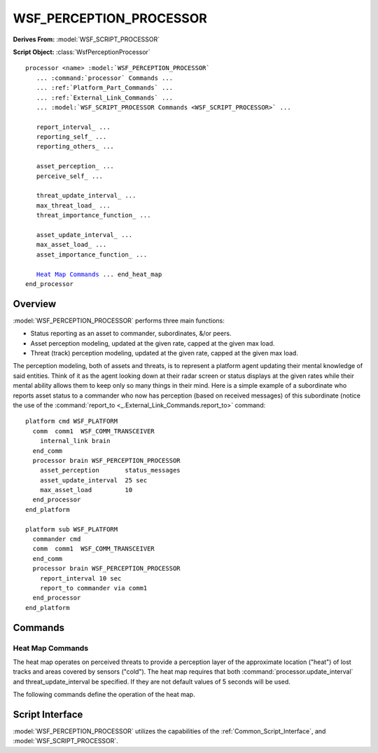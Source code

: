 .. ****************************************************************************
.. CUI
..
.. The Advanced Framework for Simulation, Integration, and Modeling (AFSIM)
..
.. The use, dissemination or disclosure of data in this file is subject to
.. limitation or restriction. See accompanying README and LICENSE for details.
.. ****************************************************************************

WSF_PERCEPTION_PROCESSOR
------------------------

.. model:: processor WSF_PERCEPTION_PROCESSOR

**Derives From:** :model:`WSF_SCRIPT_PROCESSOR`

**Script Object:** :class:`WsfPerceptionProcessor`

.. parsed-literal::

   processor <name> :model:`WSF_PERCEPTION_PROCESSOR`
      ... :command:`processor` Commands ...
      ... :ref:`Platform_Part_Commands` ...
      ... :ref:`External_Link_Commands` ...
      ... :model:`WSF_SCRIPT_PROCESSOR Commands <WSF_SCRIPT_PROCESSOR>` ...

      report_interval_ ...
      reporting_self_ ...
      reporting_others_ ...

      asset_perception_ ...
      perceive_self_ ...

      threat_update_interval_ ...
      max_threat_load_ ...
      threat_importance_function_ ...

      asset_update_interval_ ...
      max_asset_load_ ...
      asset_importance_function_ ...

      `Heat Map Commands`_ ... end_heat_map
   end_processor

Overview
========

:model:`WSF_PERCEPTION_PROCESSOR` performs three main functions:

* Status reporting as an asset to commander, subordinates, &/or peers.
* Asset perception modeling, updated at the given rate, capped at the given max load.
* Threat (track) perception modeling, updated at the given rate, capped at the given max load.

The perception modeling, both of assets and threats, is to represent a platform agent updating their mental knowledge of said entities. Think of it as the agent looking down at their radar screen or status displays at the given rates while their mental ability allows them to keep only so many things in their mind. Here is a simple example of a subordinate who reports asset status to a commander who now has perception (based on received messages) of this subordinate (notice the use of the :command:`report_to <_.External_Link_Commands.report_to>` command::

    platform cmd WSF_PLATFORM
      comm  comm1  WSF_COMM_TRANSCEIVER
        internal_link brain
      end_comm
      processor brain WSF_PERCEPTION_PROCESSOR
        asset_perception       status_messages
        asset_update_interval  25 sec
        max_asset_load         10
      end_processor
    end_platform

    platform sub WSF_PLATFORM
      commander cmd
      comm  comm1  WSF_COMM_TRANSCEIVER
      end_comm
      processor brain WSF_PERCEPTION_PROCESSOR
        report_interval 10 sec
        report_to commander via comm1
      end_processor
    end_platform

.. block:: WSF_PERCEPTION_PROCESSOR

Commands
========

.. command:: report_interval <time-value>

   Specifies the interval at which asset state messages are sent to friends.

   *Default:* 0 secs (no reporting done)

.. command:: reports_self <boolean-value>

.. command:: reporting_self <boolean-value>

   Specifies whether or not to report out asset status messages about this platform.

   *Default:* true

.. command:: reports_others <boolean-value>

.. command:: reporting_others <boolean-value>

   Specifies whether or not to report out messages of all received and known asset status (of other platforms).

   *Default:* false

.. command:: asset_perception [ status_messages; truth <members> ]

   * *status_messages*: asset perception will utilize any received :class:`WSF_ASSET_MESSAGE <WsfAssetMessage>` messages.
   * *truth <members>*: asset perception will traverse the command chain and use truth data.

      * <members> is a colon-separated list of 'commander', 'subordinates', 'peers', 'all_commanders', &/or 'all_subordinates'. Example:

     ::

        # Uses truth data for this platform's commander and all subordinates down the entire command chain
        asset_perception truth all_subordinates:commander

   *Default:* truth (but no members, so empty perception).

.. command:: perceive_self

   Include this platform in the list of perceived assets.

   *Default:* false

.. command:: threat_update_interval <time-value>

   Specifies the interval at which the processor updates its threat perception.

   *Default:* 0 secs (no delayed interval, uses current master track list)

.. command:: max_threat_load <integer>

   Specifies the maximum number of entries held in the threat perception.

   *Default:* 0 (no max limit)

.. command:: threat_importance_function <string>

   Specify a script function name used to measure threat importance. If specified, it completely over-rides the use of any script functions that try to set threat importance or unimportance (see :class:`WsfPerceptionProcessor`). Only useful when max_threat_load is defined, otherwise no limit is imposed and importance is not necessary. Script function must match the signature of "double FunctionName(WsfLocalTrack)". Values returned by the script will be interpreted as lower being more important (golf scoring).

   ::

      script double MyThreatImportance(WsfLocalTrack threat)
        return PLATFORM.SlantRangeTo(threat);
      end_script
      threat_importance_function MyThreatImportance

.. command:: asset_update_interval <time-value>

   Specifies the interval at which the processor updates its asset perception.

   *Default:* 0 secs (no delayed interval, uses current truth or received asset messages; see 'asset_perception')

.. command:: max_asset_load <integer>

   Specifies the maximum number of entries held in the asset perception.

   *Default:* 0 (no max limit)

.. command:: asset_importance_function <string>

   Specify a script function name used to measure asset importance. If specified, it completely over-rides the use of any script functions that try to set asset importance or unimportance (see :class:`WsfPerceptionProcessor`). Only useful when max_asset_load is defined, otherwise no limit is imposed and importance is not necessary.  Script function must match the signature of "double FunctionName(WsfAssetPerception)". Values returned by the script will be interpreted as lower being more important (golf scoring).

   ::

      script double MyAssetImportance(WsfAssetPerception asset)
        return PLATFORM.SlantRangeTo(asset.Location());
      end_script
      asset_importance_function MyAssetImportance

Heat Map Commands
*****************

The heat map operates on perceived threats to provide a perception layer of the approximate location ("heat") of lost tracks and areas covered by sensors ("cold"). The heat map requires that both :command:`processor.update_interval` and threat_update_interval be specified. If they are not default values
of 5 seconds will be used.

The following commands define the operation of the heat map.

.. command:: position <latitude-value> <longitude-value>

   Specifies the latitude and longitude of the center point of the heat map grid.

   *Default:* 0n 0e

.. command:: altitude <length-value>

   Specifies the altitude of the center point of the heat map grid.

   *Default:* 0 m msl

.. command:: grid_extent <length-value>

   Specifies the distance the heat map grid extends from the center point.

   *Default:* 0 m

.. command:: cell_size <length-value>

   Specifies the length of one side of a cell in the heat map grid.

   *Default:* 0 m

   .. note::

      grid_extent should be evenly divisible by cell_size. If it is not the southern and eastern edges of
      the map will have unused half cells.

.. command:: heat_decay [0.05 .. 0.9]

   Optional value that specifies the amount a heat cell will change in value as it gets stale.

   *Default:* 0.1

.. command:: decay_interval <time-value>

   Optional value that specifies the time between updates of a heat map cell's value. Heat value in a cell will decay
   toward zero by heat_decay each interval update.

   *Default:* 30 sec

.. command:: expansion_timeout <time-value>

   Optional value that specifies how long a heat source will continue to expand.

   *Default:* 240 sec

.. command:: use_asset_perception <boolean-value>

   Optional value that indicates the perception processor should use the sensor coverage of assets to generate the "cold"
   coverage of the heat map.

   *Default:* false

   .. note::

      This will be in addition to any sensors on the platform that has the heat map. Sensors must be active
      radar to be considered.

.. command:: sensor_range <length-value>

   The distance from its source that a sensor is considered to "clear" the heat map. This should be shorter than the
   actual maximum range of the sensor and cover a distance where there is 95% or higher Pd.

   *Default:* 0 m

.. command:: draw_grid <boolean-value>

.. command:: draw_heat <boolean-value>

.. command:: draw_sensor_outline <boolean-value>

   Optional values that indicate :class:`WsfDraw` commands should be issued for the heat map grid lines, the heat/cold values of the heat cells, or sensor coverage outlines respectively. These commands can be used to visualize the information represented by the heat map but leaving them off will speed up simulation runs.

   *Default:* false

Script Interface
================

:model:`WSF_PERCEPTION_PROCESSOR` utilizes the capabilities of the :ref:`Common_Script_Interface`, and :model:`WSF_SCRIPT_PROCESSOR`.
